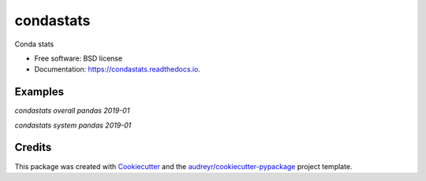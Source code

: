 ==========
condastats
==========


.. image:: https://img.shields.io/pypi/v/condastats.svg
        :target: https://pypi.python.org/pypi/condastats

.. image:: https://img.shields.io/travis/sophiamyang/condastats.svg
        :target: https://travis-ci.org/sophiamyang/condastats

.. image:: https://readthedocs.org/projects/condastats/badge/?version=latest
        :target: https://condastats.readthedocs.io/en/latest/?badge=latest
        :alt: Documentation Status




Conda stats


* Free software: BSD license
* Documentation: https://condastats.readthedocs.io.


Examples
--------

`condastats overall pandas 2019-01`

`condastats system pandas 2019-01`

Credits
-------

This package was created with Cookiecutter_ and the `audreyr/cookiecutter-pypackage`_ project template.

.. _Cookiecutter: https://github.com/audreyr/cookiecutter
.. _`audreyr/cookiecutter-pypackage`: https://github.com/audreyr/cookiecutter-pypackage
